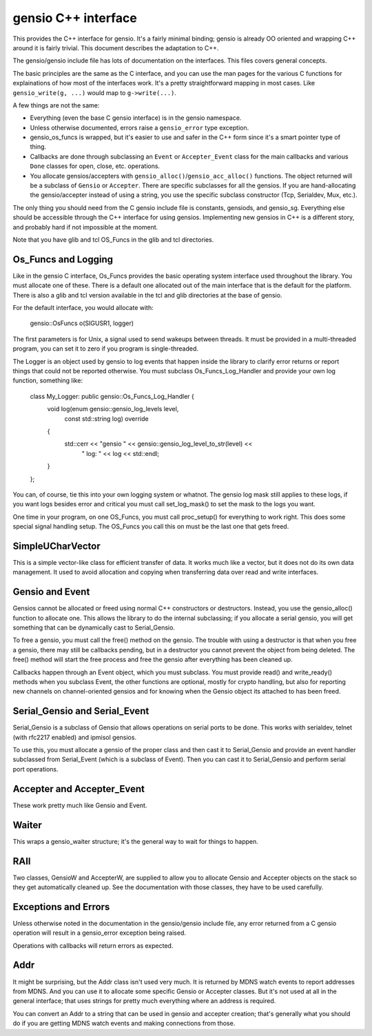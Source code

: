 ====================
gensio C++ interface
====================

This provides the C++ interface for gensio.  It's a fairly minimal
binding; gensio is already OO oriented and wrapping C++ around it is
fairly trivial.  This document describes the adaptation to C++.

The gensio/gensio include file has lots of documentation on the
interfaces.  This files covers general concepts.

The basic principles are the same as the C interface, and you can use
the man pages for the various C functions for explainations of how
most of the interfaces work.  It's a pretty straightforward mapping in
most cases.  Like ``gensio_write(g, ...)`` would map to
``g->write(...)``.

A few things are not the same:

* Everything (even the base C gensio interface) is in the gensio
  namespace.

* Unless otherwise documented, errors raise a ``gensio_error`` type
  exception.

* gensio_os_funcs is wrapped, but it's easier to use and safer in the
  C++ form since it's a smart pointer type of thing.

* Callbacks are done through subclassing an ``Event`` or
  ``Accepter_Event`` class for the main callbacks and various ``Done``
  classes for open, close, etc. operations.

* You allocate gensios/accepters with
  ``gensio_alloc()``/``gensio_acc_alloc()`` functions.  The object
  returned will be a subclass of ``Gensio`` or ``Accepter``.  There
  are specific subclasses for all the gensios.  If you are
  hand-allocating the gensio/accepter instead of using a string, you
  use the specific subclass constructor (Tcp, Serialdev, Mux, etc.).

The only thing you should need from the C gensio include file is
constants, gensiods, and gensio_sg.  Everything else should be
accessible through the C++ interface for using gensios.  Implementing
new gensios in C++ is a different story, and probably hard if not
impossible at the moment.

Note that you have glib and tcl OS_Funcs in the glib and tcl
directories.

Os_Funcs and Logging
====================

Like in the gensio C interface, Os_Funcs provides the basic operating
system interface used throughout the library.  You must allocate one
of these.  There is a default one allocated out of the main interface
that is the default for the platform.  There is also a glib and tcl
version available in the tcl and glib directories at the base of
gensio.

For the default interface, you would allocate with:

  .. code-block:: c++

  gensio::OsFuncs o(SIGUSR1, logger)

The first parameters is for Unix, a signal used to send wakeups
between threads.  It must be provided in a multi-threaded program, you
can set it to zero if you program is single-threaded.

The Logger is an object used by gensio to log events that happen
inside the library to clarify error returns or report things that
could not be reported otherwise.  You must subclass
Os_Funcs_Log_Handler and provide your own log function, something like:

  .. code-block:: c++

  class My_Logger: public gensio::Os_Funcs_Log_Handler {
      void log(enum gensio::gensio_log_levels level,
               const std::string log) override
      {
          std::cerr << "gensio " << gensio::gensio_log_level_to_str(level) <<
	        " log: " << log << std::endl;
      }
  };

You can, of course, tie this into your own logging system or whatnot.
The gensio log mask still applies to these logs, if you want logs
besides error and critical you must call set_log_mask() to set the
mask to the logs you want.

One time in your program, on one OS_Funcs, you must call proc_setup()
for everything to work right.  This does some special signal handling
setup.  The OS_Funcs you call this on must be the last one that gets
freed.

SimpleUCharVector
=================

This is a simple vector-like class for efficient transfer of data.  It
works much like a vector, but it does not do its own data management.
It used to avoid allocation and copying when transferring data over
read and write interfaces.

Gensio and Event
================

Gensios cannot be allocated or freed using normal C++ constructors or
destructors.  Instead, you use the gensio_alloc() function to allocate
one.  This allows the library to do the internal subclassing; if you
allocate a serial gensio, you will get something that can be
dynamically cast to Serial_Gensio.

To free a gensio, you must call the free() method on the gensio.  The
trouble with using a destructor is that when you free a gensio, there
may still be callbacks pending, but in a destructor you cannot prevent
the object from being deleted.  The free() method will start the free
process and free the gensio after everything has been cleaned up.

Callbacks happen through an Event object, which you must subclass.
You must provide read() and write_ready() methods when you subclass
Event, the other functions are optional, mostly for crypto handling,
but also for reporting new channels on channel-oriented gensios and
for knowing when the Gensio object its attached to has been freed.

Serial_Gensio and Serial_Event
==============================

Serial_Gensio is a subclass of Gensio that allows operations on serial
ports to be done.  This works with serialdev, telnet (with rfc2217
enabled) and ipmisol gensios.

To use this, you must allocate a gensio of the proper class and then
cast it to Serial_Gensio and provide an event handler subclassed from
Serial_Event (which is a subclass of Event).  Then you can cast it to
Serial_Gensio and perform serial port operations.

Accepter and Accepter_Event
===========================

These work pretty much like Gensio and Event.

Waiter
======

This wraps a gensio_waiter structure; it's the general way to wait for
things to happen.

RAII
====

Two classes, GensioW and AccepterW, are supplied to allow you to
allocate Gensio and Accepter objects on the stack so they get
automatically cleaned up.  See the documentation with those classes,
they have to be used carefully.

Exceptions and Errors
=====================

Unless otherwise noted in the documentation in the gensio/gensio
include file, any error returned from a C gensio operation will result
in a gensio_error exception being raised.

Operations with callbacks will return errors as expected.

Addr
====

It might be surprising, but the Addr class isn't used very much.  It
is returned by MDNS watch events to report addresses from MDNS.  And
you can use it to allocate some specific Gensio or Accepter classes.
But it's not used at all in the general interface; that uses strings
for pretty much everything where an address is required.

You can convert an Addr to a string that can be used in gensio and
accepter creation; that's generally what you should do if you are
getting MDNS watch events and making connections from those.
